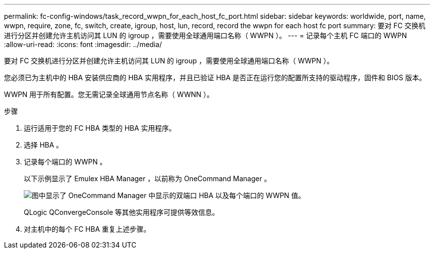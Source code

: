 ---
permalink: fc-config-windows/task_record_wwpn_for_each_host_fc_port.html 
sidebar: sidebar 
keywords: worldwide, port, name, wwpn, require, zone, fc, switch, create, igroup, host, lun, record, record the wwpn for each host fc port 
summary: 要对 FC 交换机进行分区并创建允许主机访问其 LUN 的 igroup ，需要使用全球通用端口名称（ WWPN ）。 
---
= 记录每个主机 FC 端口的 WWPN
:allow-uri-read: 
:icons: font
:imagesdir: ../media/


[role="lead"]
要对 FC 交换机进行分区并创建允许主机访问其 LUN 的 igroup ，需要使用全球通用端口名称（ WWPN ）。

您必须已为主机中的 HBA 安装供应商的 HBA 实用程序，并且已验证 HBA 是否正在运行您的配置所支持的驱动程序，固件和 BIOS 版本。

WWPN 用于所有配置。您无需记录全球通用节点名称（ WWNN ）。

.步骤
. 运行适用于您的 FC HBA 类型的 HBA 实用程序。
. 选择 HBA 。
. 记录每个端口的 WWPN 。
+
以下示例显示了 Emulex HBA Manager ，以前称为 OneCommand Manager 。

+
image::../media/emulex_hba_fc_fc_windows.gif[图中显示了 OneCommand Manager 中显示的双端口 HBA 以及每个端口的 WWPN 值。]

+
QLogic QConvergeConsole 等其他实用程序可提供等效信息。

. 对主机中的每个 FC HBA 重复上述步骤。

